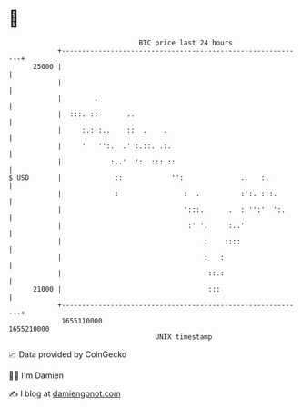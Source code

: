 * 👋

#+begin_example
                                   BTC price last 24 hours                    
               +------------------------------------------------------------+ 
         25000 |                                                            | 
               |                                                            | 
               |        .                                                   | 
               |  :::. ::       ..                                          | 
               |     :.: :..    ::  .    .                                  | 
               |     '   '':.  .' :.::. .:.                                 | 
               |            :..'  ':  ::: ::                                | 
   $ USD       |             ::            '':              ..   :.         | 
               |             :                :  .          :':. :':.       | 
               |                              ':::.      .  : '':'  ':.     | 
               |                               :' '.     :..'               | 
               |                                   :    ::::                | 
               |                                   :   :                    | 
               |                                    ::.:                    | 
         21000 |                                    :::                     | 
               +------------------------------------------------------------+ 
                1655110000                                        1655210000  
                                       UNIX timestamp                         
#+end_example
📈 Data provided by CoinGecko

🧑‍💻 I'm Damien

✍️ I blog at [[https://www.damiengonot.com][damiengonot.com]]
